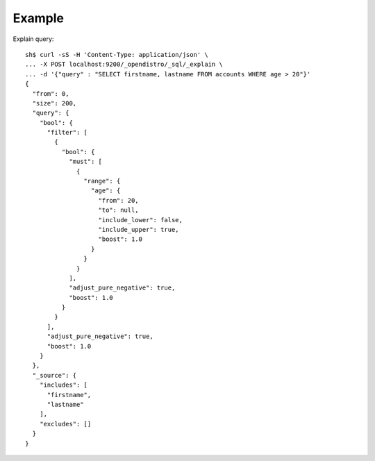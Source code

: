 Example
-------

Explain query::

	sh$ curl -sS -H 'Content-Type: application/json' \
	... -X POST localhost:9200/_opendistro/_sql/_explain \
	... -d '{"query" : "SELECT firstname, lastname FROM accounts WHERE age > 20"}'
	{
	  "from": 0,
	  "size": 200,
	  "query": {
	    "bool": {
	      "filter": [
	        {
	          "bool": {
	            "must": [
	              {
	                "range": {
	                  "age": {
	                    "from": 20,
	                    "to": null,
	                    "include_lower": false,
	                    "include_upper": true,
	                    "boost": 1.0
	                  }
	                }
	              }
	            ],
	            "adjust_pure_negative": true,
	            "boost": 1.0
	          }
	        }
	      ],
	      "adjust_pure_negative": true,
	      "boost": 1.0
	    }
	  },
	  "_source": {
	    "includes": [
	      "firstname",
	      "lastname"
	    ],
	    "excludes": []
	  }
	}

